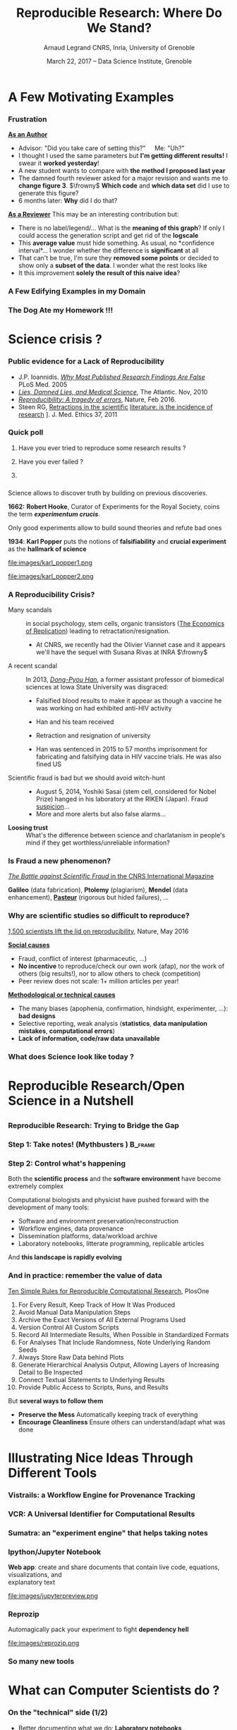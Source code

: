 #+TITLE:     Reproducible Research: Where Do We Stand?
#+AUTHOR:    Arnaud Legrand\newline CNRS, Inria, University of Grenoble
#+DATE: March 22, 2017 -- Data Science Institute, Grenoble
#+STARTUP: beamer overview indent
#+TAGS: noexport(n)
#+LaTeX_CLASS: beamer
#+LaTeX_CLASS_OPTIONS: [11pt,xcolor=dvipsnames,presentation]
# ,aspectratio=169
#+OPTIONS:   H:3 num:t toc:nil \n:nil @:t ::t |:t ^:nil -:t f:t *:t <:t
#+LATEX_HEADER: \let\AtBeginDocumentSav=\AtBeginDocument
#+LATEX_HEADER: \def\AtBeginDocument#1{}
#+LATEX_HEADER: \input{org-babel-style-preembule.tex}
#+LATEX_HEADER: \let\AtBeginDocument=\AtBeginDocumentSav

#+LATEX_HEADER: %\let\tmptableofcontents=\tableofcontents
#+LATEX_HEADER: %\def\tableofcontents{}
#+LATEX_HEADER:  \usepackage{color,soul}
#+LATEX_HEADER:  \definecolor{lightblue}{rgb}{1,.9,.7}
#+LATEX_HEADER:  \sethlcolor{lightblue}
#+LATEX_HEADER:  \let\hrefold=\href
#+LATEX_HEADER:  \renewcommand{\href}[2]{\hrefold{#1}{\SoulColor\hl{#2}}}
#+LATEX_HEADER: \newcommand{\muuline}[1]{\SoulColor\hl{#1}}
#+LATEX_HEADER: \makeatletter
#+LATEX_HEADER: \newcommand\SoulColor{%
#+LATEX_HEADER:   \let\set@color\beamerorig@set@color
#+LATEX_HEADER:   \let\reset@color\beamerorig@reset@color}
#+LATEX_HEADER: \makeatother
* A Few Motivating Examples
#+LaTeX: \input{org-babel-document-preembule.tex}
#+LaTeX: \begin{frame}{Outline}\tableofcontents\end{frame}
*** Naicken computation                                          :noexport:
#+tblname: naicken
| Type        | Count |
|-------------+-------|
| None        |   146 |
| Unspecified |    71 |
| Custom      |    43 |
| NS-2        |     8 |
| Chord-(SFS) |     7 |
| Javasim     |     2 |
| Peersim     |     2 |
| Aurora      |     1 |
| CSIM-19     |     1 |
| Modelnet    |     1 |
| Nab         |     1 |
| Narses      |     1 |
| Neurogrid   |     1 |
| P2PSim      |     1 |
| SOSS        |     1 |

#+begin_src R :results output graphics  :var df=naicken :file images/naicken.pdf :exports both :width 4 :height 4 :session
  library(ggplot2)
  df <- df[df$Type!="None",]
  df[!(df$Type %in% c("Unspecified","Custom","NS-2","Chord-(SFS)")),]$Type = "Other"
  df$Ratio = 100*df$Count / sum(df$Count)
  pie <- ggplot(df, aes(x = "", y = Ratio, fill = Type)) + 
         geom_bar(width = 1,  stat = "identity") + coord_polar(theta = "y") 
  pie + scale_fill_brewer(palette="Set1") + theme_bw() + ylab("") + xlab("") + 
        ggtitle("Simulator usage [Naicken06]")
#+end_src

#+RESULTS:
[[file:images/naicken.pdf]]

#+begin_src sh :results output :exports both
  pdfcrop images/naicken.pdf images/naicken.pdf
#+end_src

#+RESULTS:
: PDFCROP 1.38, 2012/11/02 - Copyright (c) 2002-2012 by Heiko Oberdiek.
: ==> 1 page written on `images/naicken.pdf'.
*** Frustration
#+BEGIN_LaTeX
\vspace{-1.2cm}
~\hspace{.85\linewidth}\includegraphics[height=2cm]{images/fuuu_plz.png}
\vspace{-.9cm}
#+END_LaTeX
_*As an Author*_
  - Advisor: "Did you take care of setting this?"\quad Me: "Uh?"
  - I thought I used the same parameters but *I'm getting different
    results!* I swear it *worked yesterday*!
  - A new student wants to compare with *the method I proposed last
    year*
  - The damned fourth reviewer asked for a major revision and wants me
    to *change figure 3*. $\frowny$ *Which code* and *which data set* did I use to
    generate this figure?
  - 6 months later: *Why* did I do that?
_*As a Reviewer*_ This may be an interesting contribution but:
  - There is no label/legend/... What is the *meaning of this graph*?
    If only I could access the generation script and get rid of the
    *logscale*
  - This *average value* must hide something. As usual, no *confidence
    interval*\dots I wonder whether the difference is *significant* at all
  - That can't be true, I'm sure they *removed some points* or decided
    to show only a *subset of the data*. I wonder what the rest looks
    like
  - It this improvement *solely the result of this naive idea*?
*** A Few Edifying Examples in my Domain
#+BEGIN_LaTeX
  \begin{columns}
    \begin{column}{.67\linewidth}
      \bottomcite{Naicken, Stephen \textit{et Al.}, \textit{Towards Yet
          Another Peer-to-Peer Simulator}, HET-NETs'06.}\medskip\\
      \small
      From 141 P2P sim.papers, 30\% use a custom tool, \alert{50\% don't report
      used tool}\\ \medskip

    \end{column}
    \begin{column}{.33\linewidth}
      \includegraphics[width=\linewidth]{images/naicken.pdf}
    \end{column}
  \end{columns}

  \bottomcite{Collberg, Christian \textit{et Al.}, 
     \href{http://reproducibility.cs.arizona.edu/v2/RepeatabilityTR.pdf}{\textit{Measuring Reproducibility in Computer Systems Research}},
    \url{http://reproducibility.cs.arizona.edu/}\qquad 2014,2015} 

  \begin{columns}
    \begin{column}{.5\linewidth}
      ~\hspace{-1.7em}\includegraphics[height=4.7cm]{images/repeatability_arizona.pdf}
    \end{column}
    \begin{column}{.5\linewidth}
      \small
      \begin{itemize}
      \item 8 ACM conferences ({\scriptsize ASPLOS'12, CCS'12, OOPSLA'12, OSDI'12,
        PLDI'12, SIGMOD'12, SOSP'11, VLDB'12}) and 5 journals
      \item Original study = 80\% of non reproducible work
      \item 
        $\text{EM}^{\text{no}}$= \alert{the code cannot be provided}
      \end{itemize}
    \end{column}
  \end{columns}
#+END_LaTeX

*** The Dog Ate my Homework !!!
#+BEGIN_LaTeX
  \vspace{-.4cm}
  \begin{multicols}{2}
    \begin{itemize}[<+->]
    \item \alert<.>{Versioning Problems}
    \item \alert<.>{Bad Backup Practices}
    \item \alert<.>{Code Will be Available Soon}
    \item \alert<.>{No Intention to Release}
    \item \alert<.>{Programmer Left}
    \item \alert<.>{Commercial Code}
    \item \alert<.>{Proprietary Academic Code}
    \item \alert<.>{Research vs. Sharing}
    \item<.-> ...
    \item<.-> ...
    \end{itemize}
  \end{multicols}
%  \vspace{-.5cm}

  \begin{block}{}
  \vspace{-.4cm}
  \begin{overlayarea}{\linewidth}{5cm}
      \small
      \only<1>{
        \begin{quote}
          Thanks for your interest in the implementation of our
          paper. The good news is that I was able to find some code. I
          am just \alert{hoping} that \alert{it} is a stable working
          version of the code, and \alert{matches the implementation we
            finally used for the paper}. Unfortunately, I have
          \alert{lost some data} when \alert{my laptop was stolen} last
          year. The bad news is that the code is not commented and/or
          clean.
        \end{quote}
        \begin{quote}
          Attached is the $\langle$system$\rangle$ source code of our
          algorithm. I’m \alert{not} very \alert{sure whether it is the
            final version of the code used in our paper}, but it should
          be at least 99\% close. Hope it will help.
        \end{quote}}%
      \only<2>{
        \begin{quote}
          Unfortunately, the server in which my implementation was
          stored had a \alert{disk crash in April and three disks
            crashed simultaneously}. While the help desk made
          significant effort to save the data, my entire implementation
          for this paper was not found.
        \end{quote}}
      \only<3>{
        \begin{quote}
          Unfortunately the
          current system is \alert{not mature enough at the moment}, so
          it’s not yet publicly available. We are actively working on a
          number of extensions and \alert{things are somewhat
            volatile}. However, once things stabilize we plan to release
          it to outside users. At that point, we would be happy to send
          you a copy.
        \end{quote}}%
      \only<4>{
        \begin{quote}
          I am afraid that the source code was never released. The code
          was \alert{never intended to be released so is not in any shape
            for general use}.
        \end{quote}}%
      \only<5>{
        \begin{quote}
          $\langle$STUDENT$\rangle$ was a graduate student in our
          program but \alert{he left a while back} so I am responding
          instead. For the paper we used a prototype that included many
          moving pieces that only $\langle$STUDENT$\rangle$ knew how to
          operate and we did not have the time to integrate them in a
          ready-to-share implementation before he left. Still, I hope
          you can build on the ideas/technique of the paper. 
        \end{quote}
        \begin{quote}
          Unfortunately, the author who has done most of the coding for
          this paper has \alert{passed away} and the code is no longer
          maintained.
        \end{quote}
      }%
      \only<6>{
        \begin{quote}
          Since this work has been done at $\langle$COMPANY$\rangle$
          \alert{we don't open-source code} unless there is a compelling
          business reason to do so. So unfortunately I don’t think we’ll
          be able to share it with you.
        \end{quote}
        \begin{quote}
          The code \alert{owned by $\langle$COMPANY$\rangle$}, and AFAIK
          the code is not open-source.  Your best bet is to reimplement
          :( Sorry.
        \end{quote}}%
      \only<7>{
        \begin{quote}
          Unfortunately, the $\langle$SYSTEM$\rangle$
          sources are \alert{not meant to be opensource} (the code is partially
          \alert{property of $\langle$UNIVERSITY 1$\rangle$,
            $\langle$UNIVERSITY 2$\rangle$ and $\langle$UNIVERSITY
            3$\rangle$.})

          If this will change I will let you know, albeit I do not
          think there is an intention to make the
          $\langle$SYSTEM$\rangle$ sources opensource in the near
          future.
        \end{quote}
        \begin{quote}
          If you're interested in obtaining the code, \alert{we only ask
            for a description of the research project} that the code
          will be used in (\alert{which may lead to some joint
            research}), and we also have a software license agreement
          that the University would need to sign.
        \end{quote}}
      \only<8>{
        \begin{quote}
          In the past when we attempted to share it, we found ourselves
          spending more time getting outsiders up to speed than on our
          own research. So \alert{I finally had to establish the policy
            that we will not provide the source code outside the group}.
        \end{quote}
      }
    \end{overlayarea}
  \end{block}
  \null\vspace{-.4cm}
#+END_LaTeX

* Science crisis ?
*** Références                                                   :noexport:
http://www.irisa.fr/metiss/gribonval/Talks/2014/Reproductibilite.pdf
- Everything we eat both causes and prevents cancer - ScienceAlert
- https://www.youtube.com/watch?v=0Rnq1NpHdmw
- http://soft-dev.org/events/bench16/
- http://calcul.math.cnrs.fr/spip.php?article268
- http://www.nature.com/news/reality-check-on-reproducibility-1.19961
- http://www.nature.com/news/1-500-scientists-lift-the-lid-on-reproducibility-1.19970
*** A vivid debate: Cholesterol and Statins                      :noexport:
#+BEGIN_CENTER
[[http://future.arte.tv/fr/cholesterol][Cholesterol: le grand bluff (Arte, 18/10/2016 @ 20h50)]]
#+END_CENTER

#+BEGIN_LaTeX
\begin{center}
  \includegraphics<1>[width=.8\linewidth]{images/arte_cholesterol_2.png}%
  \includegraphics<2>[width=.8\linewidth]{images/arte_cholesterol_1.png}
\end{center}
#+END_LaTeX
\pause
#+BEGIN_CENTER
"Careful" selection of data and influence from the industry $\frowny$
#+END_CENTER

*** Inconsistencies                                              :noexport:
What should we eat?\medskip

#+LaTeX: \begin{overlayarea}{\linewidth}{6.5cm}
\vfill
#+LaTeX:\only<1>{
#+BEGIN_CENTER
#+ATTR_LaTeX: :width .78\linewidth
[[file:images/junk_vs_healthy_food.jpg]]
#+END_CENTER
#+LaTeX:}\only<2>{\vspace{-1cm}
#+BEGIN_CENTER
#+ATTR_LaTeX: :width .7\linewidth
file:images/Medical_studies-05.0.png
#+END_CENTER
#+LaTeX:}
\vfill
#+LaTeX: \end{overlayarea}

[[http://ajcn.nutrition.org/content/early/2012/11/27/ajcn.112.047142.full.pdf][Is everything we eat associated with cancer? A systematic cookbook
review]], Schoenfeld and Ioannidis, /Amer. Jour. of Clinical
Nutrition/, 2013.
*** Public evidence for a Lack of Reproducibility
#+LaTeX: \begin{overlayarea}{\linewidth}{8cm}
#+LaTeX:   \vspace{-.6cm}
#+LaTeX:   \begin{overlayarea}{\linewidth}{0cm}
#+LaTeX:    \vspace{1cm}
#+LaTeX:    ~\hspace{-.05\linewidth}\includegraphics[width=1.1\linewidth]{images/reproducibility_crisis_headlines.pdf}
#+LaTeX:    \end{overlayarea}
#+LaTeX:    \begin{overlayarea}{\linewidth}{0cm}
#+LaTeX:    \vspace{1.3cm}
#+LaTeX:    \hspace{-1cm}\only<2>{\includegraphics[height=6.2cm]{images/john_oliver_science.png}}\newline
#+LaTeX:     \begin{overlayarea}{.7\linewidth}{0cm}
#+LaTeX:       ~\vspace{-2cm}
#+LaTeX:       \only<2>{\href{https://www.youtube.com/watch?v=0Rnq1NpHdmw}{Last Week Tonight with John Oliver:}}\newline
#+LaTeX:       \only<2>{\href{https://www.youtube.com/watch?v=0Rnq1NpHdmw}{Last Week Tonight with John Oliver:}}\newline
#+LaTeX:       \only<2>{\href{https://www.youtube.com/watch?v=0Rnq1NpHdmw}{Scientific Studies (HBO), May 2016}}
#+LaTeX:     \end{overlayarea}
#+LaTeX:    \end{overlayarea}\vspace{-.4cm}%
#+LaTeX:    \hbox{\hspace{-.05\linewidth}\begin{minipage}{1.1\linewidth}\small
- J.P. Ioannidis. /[[http://www.plosmedicine.org/article/info:doi/10.1371/journal.pmed.0020124][Why Most Published Research Findings Are False]]/ PLoS Med. 2005
- /[[http://mescal.imag.fr/membres/arnaud.legrand/teaching/2011/EP_lies.pdf][Lies, Damned Lies, and Medical Science]]/, The Atlantic. Nov, 2010
- [[http://www.nature.com/news/reproducibility-a-tragedy-of-errors-1.19264][/Reproducibility: A tragedy of errors/]], Nature, Feb 2016.
- Steen RG, [[http://dx.doi.org/10.1136/jme.2010.040923][Retractions in the scientific]] [[http://dx.doi.org/10.1136/jme.2010.040923][literature: is the
   incidence of research]] \newline [[http://dx.doi.org/10.1136/jme.2010.040923][fraud increasing?]]. J. Med. Ethics
  37, 2011
#+LaTeX:    \end{minipage}\hspace{-.2\linewidth}}
#+LaTeX: \end{overlayarea}
#+LaTeX: \vspace{-1cm}~\begin{flushright}\scriptsize \bf Courtesy V. Stodden, SC, 2015\end{flushright}%\hspace{.05\linewidth}\null

*** Quick poll
1. Have you ever tried to reproduce some research results ? \pause
2. Have you ever failed ? \pause

   #+BEGIN_LaTeX
   \begin{overlayarea}{\linewidth}{6cm}
     \includegraphics[width=.8\linewidth]{images/meinhardt_canum2016-17-pdfjam-crop.pdf}
   \end{overlayarea}
   \vspace{-1.2cm}~\begin{flushright}\scriptsize \bf Courtesy of Enric Meinhardt-Llopis, CANUM 2016\end{flushright}
   \pause
   #+END_LaTeX
3. 
   #+BEGIN_LaTeX
   \sethlcolor{white}\SoulColor\hl{Have you ever had trouble
   reproducing the work of one of your student (or even your own work
   \winkey)?}
   #+END_LaTeX
#+LaTeX: \sethlcolor{lightblue}
*** \scalebox{.95}{Reproducibility of experimental results is the hallmark of science}
#+BEGIN_LaTeX
\vspace{-.4em}
\begin{tabular}{@{\hspace{-1em}}c@{\hspace{-1em}}c@{\hspace{-.6em}}c@{}}
\includegraphics[height=4cm]{images/Newton.jpg}&
\begin{minipage}[b]{.6\linewidth}
  \begin{quote}
    What Descartes did was a good step. You have added much several ways [..]
    If I have seen further it is by standing on the shoulders of Giants.

    \hfill -- \textbf{Isaac Newton}, February \alert{1676}
  \end{quote}
  \begin{center}
    \uncover<2->{In a letter to his rival Robert Hooke} \medskip
  \end{center}
\end{minipage}&
\includegraphics[height=4cm]{images/Hooke.jpg}
\end{tabular}\hspace{-1em}%
#+END_LaTeX

#+BEGIN_CENTER
Science allows to discover truth by building on previous discoveries.
#+END_CENTER

\pause

*1662:* \textbf{Robert Hooke}, Curator of Experiments for the Royal Society, coins
the term */experimentum crucis/*.
#+BEGIN_CENTER
Only good experiments allow to build sound theories and refute bad
ones
#+END_CENTER
\pause

#+LaTeX: \begin{columns}
#+LaTeX:   \begin{column}{.77\linewidth}
*1934*: \textbf{Karl Popper} puts the notions of *falsifiability* and
*crucial experiment* as the *hallmark of science*
#+LaTeX:   \end{column}\begin{column}{.2\linewidth}
#+ATTR_LaTeX: :height 1.9cm
file:images/karl_popper1.png
#+ATTR_LaTeX: :height 1.9cm
file:images/karl_popper2.png
#+LaTeX:   \end{column}
#+LaTeX: \end{columns}
*** A Reproducibility Crisis?                                    :noexport:
#+LaTeX: \begin{overlayarea}{\linewidth}{7.6cm}\null\vspace{-.4cm}
*[[http://www.nytimes.com/2011/07/08/health/research/08genes.html][The Duke University scandal with scientific misconduct on lung
cancer]]*

\vspace{-.2cm}\small
- /Nature Medicine/ - 12, 1294 - 1300 (2006) *Genomic signatures to
  guide the use of chemotherapeutics*, by
  #+LaTeX: \bgroup\scriptsize
  Anil Potti and 16 other researchers from Duke University and
  University of South Florida
  #+LaTeX: \egroup\vspace{-.2cm}
- Major commercial labs licensed it and were about to start using it
  before two statisticians discovered and publicized its faults
  #+BEGIN_LaTeX
  \begin{block}{}\scriptsize
  Dr. Baggerly and Dr. Coombes found errors almost immediately. Some seemed careless — moving a row or a column over by one in a giant spreadsheet — while others seemed inexplicable. The Duke team shrugged them off as “clerical errors.”
  \end{block}

  \begin{block}{}\scriptsize
  The Duke researchers continued to publish papers on their genomic signatures in prestigious journals. Meanwhile, they started 3 trials using the work to decide which drugs to give patients.
  \end{block}
  #+END_LaTeX
- Retractions: January 2011. [[http://en.wikipedia.org/wiki/Anil_Potti][Ten papers that Potti coauthored in
  prestigious journals were retracted for varying reasons]]
  #+LaTeX: \hfill \scriptsize \bf Courtesy of Adam J. Richards

\vspace{-1.4em}
#+BEGIN_CENTER
*Loosing trust*: What's the difference between science and charlatanism
in people's mind if they get worthless/unreliable information?
#+END_CENTER
#+LaTeX: \end{overlayarea}
*** Definitely                                                   :noexport:
- \normalsize Similar scandals :: in social psychology, stem cells, organic
     transistors ([[https://papers.ssrn.com/sol3/papers.cfm?abstract_id=2908716][The Economics of Replication]]).
- A recent scandal ::
  In 2013, [[https://en.wikipedia.org/wiki/Dong-Pyou_Han][/Dong-Pyou Han/]], a former assistant professor of biomedical
     sciences at Iowa State University was disgraced:\footnotesize
  - Falsified blood results to make it appear as though a vaccine he was
    working on had exhibited anti-HIV activity
  - Han and his team received 
    #+LaTeX: $\approx \$19$ million from NIH
  - Retraction and resignation of university
  - Han was sentenced in 2015 to 57 months imprisonment for
    fabricating and falsifying data in HIV vaccine trials. He was also
    fined US 
    #+LaTeX: $\$7.2$ million!\pause
- \normalsize We should avoid witch-hunt :: 
  #+LaTeX: ~\footnotesize
  - August 5, 2014, Yoshiki Sasai (stem cell, considered for Nobel
    Prize) hanged in his laboratory at the RIKEN
    (Japan). Fraud _suspicion_...
  - In 1986, a young postdoctoral fellow at MIT accused her director,
    Thereza Imanishi-Kari, of falsifying the results of a study
    published in Cell and co-signed by the Nobel laureate David
    Baltimore. [..] Declared guilty, Univ. presidency resignation, and
    _finally cleared_. On hold carreer for ten years...
- \normalsize Scientific fraud is bad but let's be careful :: \footnotesize Have a look at the
     wikipedia [[https://en.wikipedia.org/wiki/Category:Academic_scandals][/list of academic scandals/]]. On a totally different
     aspect, do not forget to also have a look at the [[https://en.wikipedia.org/wiki/Plagiarism][/plagiarism/]] and
     [[https://en.wikipedia.org/wiki/Paper_generator][/paper generation/]] entries at [[https://hal.inria.fr/file/index/docid/713564/filename/TechReportV2.pdf][/having fun with h-index/]]
# #+BEGIN_CENTER
#    [[http://www.cnrs.fr/fr/pdf/cim/CIM36.pdf][/The Battle against Scientific Fraud/ in the CNRS International
#    Magazine]]
# #+END_CENTER
*** A Reproducibility Crisis?
- \normalsize Many scandals :: in social psychology, stem cells,
     organic transistors ([[https://papers.ssrn.com/sol3/papers.cfm?abstract_id=2908716][The Economics of Replication]]) leading to
     retractation/resignation.
  #+LaTeX: ~\footnotesize
  - At CNRS, we recently had the Olivier Viannet case and it appears
    we'll have the sequel with Susana Rivas at INRA $\frowny$
- \normalsize A recent scandal :: \normalsize 
  In 2013, [[https://en.wikipedia.org/wiki/Dong-Pyou_Han][/Dong-Pyou Han/]], a former assistant professor of biomedical
     sciences at Iowa State University was disgraced:\footnotesize
  - Falsified blood results to make it appear as though a vaccine he was
    working on had exhibited anti-HIV activity
  - Han and his team received 
    #+LaTeX: $\approx \$19$ million from NIH
  - Retraction and resignation of university
  - Han was sentenced in 2015 to 57 months imprisonment for
    fabricating and falsifying data in HIV vaccine trials. He was also
    fined US 
    #+LaTeX: $\$7.2$ million!\pause
- \normalsize Scientific fraud is bad but we should avoid witch-hunt :: 
  #+LaTeX: ~\footnotesize
  - August 5, 2014, Yoshiki Sasai (stem cell, considered for Nobel
    Prize) hanged in his laboratory at the RIKEN
    (Japan). Fraud _suspicion_...
  - More and more alerts but also false alarms...
  # - In 1986, a young postdoctoral fellow at MIT accused her director,
  #   Thereza Imanishi-Kari, of falsifying the results of a study
  #   published in Cell and co-signed by the Nobel laureate David
  #   Baltimore. [..] Declared guilty, Univ. presidency resignation, and
  #   _finally cleared_. On hold carreer for ten years...
- \normalsize \bf Loosing trust :: \normalsize What's the difference
     between science and charlatanism in people's mind if they get
     worthless/unreliable information?

# #+BEGIN_CENTER
#    [[http://www.cnrs.fr/fr/pdf/cim/CIM36.pdf][/The Battle against Scientific Fraud/ in the CNRS International
#    Magazine]]
# #+END_CENTER
*** Is Fraud a new phenomenon?
\vspace{-1.3em}
#+BEGIN_CENTER
   [[http://www.cnrs.fr/fr/pdf/cim/CIM36.pdf][/The Battle against Scientific Fraud/ in the CNRS International
   Magazine]]
#+END_CENTER
#+BEGIN_LaTeX
\vspace{-.6em}
\begin{columns}
  \begin{column}{.4\linewidth}
    \includegraphics[width=\linewidth]{images/CNRS_CIM_36_biomed_fraud.png}
  \end{column}
  \begin{column}{.6\linewidth}
    
    \begin{center}
      \includegraphics[width=.7\linewidth]{images/CNRS_CIM_36_scientists.pdf}
    \end{center}
    \vspace{-1em}
#+END_LaTeX
\textbf{Galileo} (data fabrication), \textbf{Ptolemy} (plagiarism),
\textbf{Mendel} (data enhancement), [[http://lascienceenfraude.blogspot.fr/2012/05/limposture-de-pasteur.html][\bf Pasteur]] (rigorous but hided
failures), ...
#+BEGIN_LaTeX
    \end{column}
  \end{columns}
#+END_LaTeX
*** Why are scientific studies so difficult to reproduce?
#+BEGIN_LaTeX
\vspace{-.7cm}
\null\hspace{-.2cm}\hbox{
\begin{columns}
  \begin{column}{.4\linewidth}
    \begin{overlayarea}{\linewidth}{8cm}
      \includegraphics[scale=.21]{images/reproducibility-graphic-online2.jpg}\\
      \includegraphics[scale=.21]{images/reproducibility-graphic-online3.jpg}
      % \includegraphics<3>[scale=.25]{images/reproducibility-graphic-online4.jpg}%
      % \includegraphics<4>[scale=.25]{images/reproducibility-graphic-online5.jpg}
    \end{overlayarea}
  \end{column}\hspace{-.2cm}%
  \begin{column}{.66\linewidth}\begin{overlayarea}{\linewidth}{8cm}\vspace{-.7em}
#+END_LaTeX
[[http://www.nature.com/news/1-500-scientists-lift-the-lid-on-reproducibility-1.19970][1,500 scientists lift the lid on reproducibility]], Nature, May 2016

\normalsize _*Social causes*_ \small
- Fraud, conflict of interest (pharmaceutic, \dots)
- *No incentive* to reproduce/check our own work (afap), nor the
  work of others (big results!), nor to allow others to check
  (competition)
- Peer review does not scale: 1+ million articles per year!
_*Methodological or technical causes*_ \small
- The many biases (apophenia, confirmation, hindsight,
  experimenter, ...): *bad designs*
- Selective reporting, weak analysis (*statistics*, *data manipulation
  mistakes*, *computational errors*)
- *Lack of information, code/raw data unavailable*  

#+BEGIN_LaTeX
    \end{overlayarea}
  \end{column}
\end{columns}}
#+END_LaTeX
*** What does Science look like today ?
#+BEGIN_LaTeX
\vspace{-.8cm}
\begin{tabular}{@{\hspace{-3em}}c@{\hspace{-1em}}}
\includegraphics<+>[page=2,width=1.2\linewidth]{pdf_sources/2011-amp-reproducible-research.pdf}%
\includegraphics<+>[page=3,width=1.2\linewidth]{pdf_sources/2011-amp-reproducible-research.pdf}
\includegraphics<+>[page=4,width=1.2\linewidth]{pdf_sources/2011-amp-reproducible-research.pdf}
\includegraphics<+>[page=5,width=1.2\linewidth]{pdf_sources/2011-amp-reproducible-research.pdf}
\includegraphics<+>[page=6,width=1.2\linewidth]{pdf_sources/2011-amp-reproducible-research.pdf}
\end{tabular}
\vspace{-3cm}~\begin{flushright}\scriptsize \bf Courtesy of Juliana
  Freire (AMP Workshop on Reproducible research, 2011)\end{flushright}
#+END_LaTeX

# \includeslidesJF{2-7}
* What about Computer Science ?                                    :noexport:
#+LaTeX: \begin{frame}{Outline}\tableofcontents[current]\end{frame}
*** Defining Computer Science (Dowek and others)                 :noexport:
#+BEGIN_LaTeX
\begin{columns}[t]
  \begin{column}{.5\linewidth}
#+END_LaTeX
_Computing_
- A *science*: Science of artificial... but not only
- A *technology*, an industry (Hardware, software, network,
  services,...)
- *Applications*: increasing area
  - Scientific impact: computational science (simulation), /big data/
  - Social impact: numerical/Information society
#+BEGIN_LaTeX
  \end{column}\pause
  \begin{column}{.5\linewidth}
#+END_LaTeX
_Computer Science_

*Concepts* \small\vspace{-.5em}
  - \textbf{Information}: Representation, communication, compression,...\vspace{-.5em}
  - \textbf{Algorithm}: Operative process\vspace{-.5em}
  - \textbf{Programming Language}: link between levels of abstraction\vspace{-.5em}
  - \textbf{Architecture} (Computing Engine): abstraction of the physical world\vspace{-.5em}
  - \textbf{Human in the loop}
\normalsize *Methods*: \small Back and forth between theory and experimentation.
  Automatic abstraction transform. Self-generated tools.
#+BEGIN_LaTeX
  \end{column}
\end{columns}\medskip
#+END_LaTeX

*** All this is about Natural Sciences. Should we care ?

_Computer Science_ is young and inherits from _Mathematics_, _Engineering_,
_Nat. Sciences_, _Linguistic_, \dots\bigskip

Purely theoretical scientists whose practice is close to mathematics
may not be concerned (can't publish a math article without
releasing the proofs).

#+BEGIN_QUOTE
Computer science is not more related to computers than Astronomy to
telescopes\vspace{-.6em}
\flushright              -- Dijkstra
#+END_QUOTE

Right, why should we care about computers? They are *deterministic*
machines after all, right?  \winkey \medskip

\textbf{Model $\neq$ Reality}. Although designed and built by human
beings, computer systems are *so complex* that mistakes easily slip
in...
*** Experimenting with computers
#+BEGIN_LaTeX
\begin{tabular}{@{\hspace{-1em}}cc@{\hspace{-1em}}}
  \alert{Machines are \uline{real}!} & 
  \alert{Machines are \uline{complicated}} \vspace{.2cm}\\
  {\parbox{.5\linewidth}{\includegraphics[width=\linewidth]{images/shouting_in_the_data_center.jpg}}} &
 % \begin{overlayarea}{.5\linewidth}{1cm}
   {\parbox{.5\linewidth}{\vspace{-1cm}\includegraphics[width=\linewidth]{images/asplos09-producing-data_fig1.pdf}}}
 % \end{overlayarea}
\\
  \scalebox{.9}{\small \href{https://www.youtube.com/watch?v=tDacjrSCeq4}{Brendan Gregg: Shouting in the data center}}
  &\begin{minipage}{.5\linewidth}\small
#+END_LaTeX

  \vspace{-.7cm}Mytkowicz et al. *[[http://doi.acm.org/10.1145/1508284.1508275][Producing wrong data without doing anything
  obviously wrong]]!* ACM SIGPLAN Not. 44(3), March 2009 

#+BEGIN_LaTeX
  \end{minipage}
\end{tabular}\medskip
#+END_LaTeX

*Our reality evolves!!!* The hardware keeps evolving so most results on
old platforms quickly become obsolete (although, we keep building on
such results \winkey).
- We need to regularly revisit and allow others to build on our work!
 
*** Computer performance ? Well, I design algorithms!

- "Real" problems are all NP-hard, Log-APX, etc.

- Real workload = +NP-completeness proof widgets+, regularities and
  properties (difficult to formally state but that should be exploited)

Algorithms are evaluated on particular *workloads* that impact \\
both their running time and the quality of the solutions\pause 


*Machine Learning*:  [[http://www.economist.com/news/briefing/21588057-scientists-think-science-self-correcting-alarming-degree-it-not-trouble][Trouble at the lab]], The Economist 2013

  #+BEGIN_QUOTE
    According to some estimates, three-quarters of published scientific
    papers in the field of machine learning are bunk because of this
    "overfitting". \hfill -- Sandy Pentland (MIT)
  #+END_QUOTE
#+LaTeX: \begin{flushright}\vspace{-3.6cm}\includegraphics[width=.13\linewidth]{images/Sandy-Pentland.jpg}\end{flushright}\vspace{1cm}
\pause 

*Image Processing*: [[http://mescal.imag.fr/membres/arnaud.legrand/research/meinhardt_canum2016.pdf][True horror stories]], E. Meinhardt-Llopis, CANUM 2016
#+LaTeX: \begin{columns}\begin{column}{.6\linewidth}
- /The proposed multigrid algorithm converges to the solution of the
  problem in O(N)/ using biharmonic functions
- Surprisingly, our naive multi-scale Gauss-Seidel converges much
  faster\pause
#+LaTeX: \end{column}\begin{column}{.4\linewidth}
  #+LaTeX: \includegraphics[width=\linewidth]{images/meinhardt_canum2016_workload.pdf}
#+LaTeX: \end{column}\end{columns}
  
*** All I care about is the algorithm output
Did I mention we have *parallel machines* nowadays? $\winkey$

#+BEGIN_LaTeX
\begin{overlayarea}{\linewidth}{7cm}
  \begin{center}
    \includegraphics<+>[width=.9\linewidth, page=13]{pdf_sources/langlois.pdf}%
    \includegraphics<+>[width=.9\linewidth, page=14]{pdf_sources/langlois.pdf}%
    \includegraphics<+>[width=.9\linewidth, page=15]{pdf_sources/langlois.pdf}%
    \includegraphics<+>[width=.9\linewidth, page=16]{pdf_sources/langlois.pdf}%
    \includegraphics<+>[width=.9\linewidth, page=17]{pdf_sources/langlois.pdf}%
    \includegraphics<+>[width=.9\linewidth, page=18]{pdf_sources/langlois.pdf}%
    \includegraphics<+>[width=.9\linewidth, page=19]{pdf_sources/langlois.pdf}%
    \includegraphics<+>[width=.9\linewidth, page=20]{pdf_sources/langlois.pdf}%
    \includegraphics<+>[width=.9\linewidth, page=21]{pdf_sources/langlois.pdf}%
    \includegraphics<+>[width=.9\linewidth, page=22]{pdf_sources/langlois.pdf}%
    \includegraphics<+>[width=.9\linewidth, page=23]{pdf_sources/langlois.pdf}%
    \includegraphics<+>[width=.9\linewidth, page=24]{pdf_sources/langlois.pdf}%
    \includegraphics<+>[width=.9\linewidth, page=25]{pdf_sources/langlois.pdf}%
    \includegraphics<+>[width=.9\linewidth, page=26]{pdf_sources/langlois.pdf}%
    \includegraphics<+>[width=.9\linewidth, page=27]{pdf_sources/langlois.pdf}%
    \includegraphics<+>[width=.9\linewidth, page=28]{pdf_sources/langlois.pdf}%
    \only<+>{
      \begin{flushright}
        \includegraphics[height=4cm]{images/langlois_malpasset.png}\vspace{-4cm}
      \end{flushright}\bigskip
      \begin{flushleft}
        These numerical issues can become \\ quite harmful in real use
        cases.
      \end{flushleft}
      \vspace{1cm}
          TABLE 1.1: Reproducibility failure of the Malpasset test case

      \begin{tabular}{c|c|c|c}
        & The sequential run & a 64 procs run & a 128 procs run \\\hline
        depth H & 0.3500122E-01 & 0.2\alert{748817}E-01 & 0.\alert{1327634}E-01 \\\hline
        velocity U & 0.4029747E-02 & 0.4\alert{935279}E-02 & 0.4\alert{512116}E-02 \\\hline
        velocity V & 0.7570773E-02 & 0.\alert{3422730}E-02 & 0.75\alert{45233}E-02
      \end{tabular}}
  \end{center}
  \only<.>{
  {\bf \alert{Numerical reproducibility?}}: Approximations in the model, in
  in the algorithm, in its implementation, in its execution. \medskip

  The whole chain needs to be revisited.}
\end{overlayarea}
\begin{flushright}\scriptsize Courtesy of P. Langlois and R. Nheili\end{flushright}
#+END_LaTeX
* Reproducible Research/Open Science in a Nutshell
#+LaTeX: \begin{frame}{Outline}\tableofcontents[current]\end{frame}
** 
*** Reproducible Research: Trying to Bridge the Gap
#+BEGIN_LaTeX
  \hbox{\hspace{-.05\linewidth}%
  \includegraphics<1>[width=1.07\linewidth]{fig/author_reader_rr_1.fig}%
  \includegraphics<2>[width=1.07\linewidth]{fig/author_reader_rr_2.fig}%
  \includegraphics<3>[width=1.07\linewidth]{fig/author_reader_rr_3.fig}%
  \includegraphics<4>[width=1.07\linewidth]{fig/author_reader_rr_4.fig}%
  \hspace{-.05\linewidth}}
\vspace{-.4cm}
\begin{flushright}
{\scriptsize {\textbf{Inspired by Roger D. Peng's lecture on reproducible research, May 2014}}}
\end{flushright}
#+END_LaTeX
*** Step 1: Take notes! (Mythbusters \textcolor{black}{\winkey})    :B_frame:
    :PROPERTIES:
    :BEAMER_env: frame
    :BEAMER_OPT: plain
    :END:

#+BEGIN_LaTeX
\begin{overlayarea}{\linewidth}{0cm}
\vspace{-4cm}
\hbox{\hspace{-.1\linewidth}\includegraphics[width=1.2\linewidth,height=9cm]{images/remember_kids.jpg}}
\end{overlayarea}
#+END_LaTeX
*** Step 2: Control what's happening
Both the *scientific process* and the *software environment* have become
extremely complex
#+LaTeX: \vspace{-1.8em}
#+LaTeX: \begin{flushright}\includegraphics[width=.7\linewidth]{images/phdcomic.pdf}\end{flushright}
#+LaTeX: \vspace{-1.4em}

Computational biologists and physicist have pushed forward with the
development of many tools:
- Software and environment preservation/reconstruction
- Workflow engines, data provenance
- Dissemination platforms, data/workload archive
- Laboratory notebooks, litterate programming, replicable articles

And *this landscape is rapidly evolving*
*** \scalebox{.95}{Step 3: Reproducibility? What Are We Talking About Exactly?}
#+BEGIN_LaTeX
\vspace{-.6em}
\begin{overlayarea}{\linewidth}{9cm}
\hbox{\hspace{-.05\linewidth}\includegraphics[page=5,width=1.1\linewidth]{pdf_sources/sumatra_amp2011.pdf}}

\vspace{-3.5cm}
\begin{flushleft}
  Note that the \textbf{terminology varies} (repeatition, replication, reproduction, reuse, corroboration, ...)
\end{flushleft}
\begin{flushright}
  {\scriptsize Courtesy of Andrew Davison (AMP Workshop on Reproducible research)}
\end{flushright}
\end{overlayarea}
#+END_LaTeX
*** And in practice: remember the value of data
#+LaTeX: \vspace{-.2em}
[[https://www.authorea.com/users/3/articles/3410/_show_article][Ten Simple Rules for Reproducible Computational Research]], PlosOne
#+LaTeX: \vspace{-.2em}
\small
1. For Every Result, Keep Track of How It Was Produced
2. Avoid Manual Data Manipulation Steps
3. Archive the Exact Versions of All External Programs Used
4. Version Control All Custom Scripts
5. Record All Intermediate Results, When Possible in Standardized Formats
6. For Analyses That Include Randomness, Note Underlying Random Seeds
7. Always Store Raw Data behind Plots
8. Generate Hierarchical Analysis Output, Allowing Layers of
   Increasing Detail to Be Inspected
9. Connect Textual Statements to Underlying Results
10. Provide Public Access to Scripts, Runs, and Results
\normalsize

But *several ways to follow them*
#+LaTeX: \vspace{-.7em}\begin{multicols}{2}
- \textbf{Preserve the Mess}\newline
  \scriptsize Automatically keeping track of everything
- \normalsize\textbf{Encourage Cleanliness}\newline
  \scriptsize  Ensure others can understand/adapt what was done
#+LaTeX: \end{multicols}
* Illustrating Nice Ideas Through Different Tools
#+LaTeX: \begin{frame}{Outline}\tableofcontents[current]\end{frame}
*** Vistrails: a Workflow Engine for Provenance Tracking
#+BEGIN_LaTeX
\vspace{-2.1em}
\begin{overlayarea}{\linewidth}{9cm}
\hbox{\hspace{-.1\linewidth}%
%\includegraphics<+>[page=14,width=1.1\linewidth]{pdf_sources/2011-amp-reproducible-research.pdf}%
\includegraphics<+>[page=15,width=1.2\linewidth]{pdf_sources/2011-amp-reproducible-research.pdf}%
}

\vspace{-2.5cm}
\begin{flushright}
  {\scriptsize Courtesy of Juliana Freire (AMP Workshop on
    Reproducible research)}
\end{flushright}
\end{overlayarea}
#+END_LaTeX
*** VCR: A Universal Identifier for Computational Results
#+BEGIN_LaTeX
\vspace{-.6em}
\begin{overlayarea}{\linewidth}{9cm}
\hbox{\hspace{-.05\linewidth}%
\includegraphics<+>[page=76,width=1.1\linewidth]{pdf_sources/amp-ver1MATAN.pdf}%
\includegraphics<+>[page=78,width=1.1\linewidth]{pdf_sources/amp-ver1MATAN.pdf}%
\includegraphics<+>[page=113,width=1.1\linewidth]{pdf_sources/amp-ver1MATAN.pdf}%
\includegraphics<+>[page=26,width=1.1\linewidth]{pdf_sources/amp-ver1MATAN.pdf}%
}

\vspace{-2cm}
\begin{flushright}
  {\scriptsize Courtesy of Matan Gavish and David Donoho (AMP Workshop on
    Reproducible research)}
\end{flushright}
\end{overlayarea}
#+END_LaTeX 
*** Sumatra: an "experiment engine" that helps taking notes
#+BEGIN_LaTeX
\vspace{-.6em}
\begin{overlayarea}{\linewidth}{9cm}
\hbox{\hspace{-.05\linewidth}%
\includegraphics<+>[page=35,width=1.1\linewidth]{pdf_sources/sumatra_amp2011.pdf}%
\includegraphics<+>[page=39,width=1.1\linewidth]{pdf_sources/sumatra_amp2011.pdf}%
\includegraphics<+>[page=40,width=1.1\linewidth]{pdf_sources/sumatra_amp2011.pdf}%
\includegraphics<+>[page=46,width=1.1\linewidth]{pdf_sources/sumatra_amp2011.pdf}%
}

\vspace{-2cm}
\begin{flushright}
  {\scriptsize Courtesy of Andrew Davison (AMP Workshop on
    Reproducible research)}
\end{flushright}
\end{overlayarea}
#+END_LaTeX
*** Ipython/Jupyter Notebook
*Web app*: create and share documents that contain live code, equations,
visualizations, and \\
explanatory text\vspace{-2.8em}
#+LaTeX: \begin{flushright}
#+ATTR_LaTeX: :width .93\linewidth
file:images/jupyterpreview.png
#+LaTeX: \end{flushright}
*** Reprozip
Automagically pack your experiment to fight *dependency hell*
#+BEGIN_CENTER
#+ATTR_LaTeX: :width .93\linewidth
file:images/reprozip.png
#+END_CENTER
*** So many new tools
#+BEGIN_LaTeX
\vspace{-.6em}
\begin{overlayarea}{\linewidth}{9cm}
\hbox{\hspace{-.05\linewidth}%
\includegraphics[page=13,width=1.1\linewidth]{pdf_sources/DavisFeb132014-STODDEN.pdf}%
}
\vspace{-1.5cm}
\begin{flushright}
  {\scriptsize {\textbf{Courtesy of Victoria Stodden (UC Davis, Feb 13, 2014)}}}
\end{flushright}
\vspace{.6cm}
And also: \textbf{Org-Mode \smiley}, \textbf{Figshare}, \textbf{Zenodo}, \textbf{ActivePapers \smiley}, \textbf{Elsevier executable paper \frowny}, ...
\end{overlayarea}
#+END_LaTeX 

* What can Computer Scientists do ?
#+LaTeX: \begin{frame}{Outline}\tableofcontents[current]\end{frame}
*** On the "technical" side (1/2)
- Better _documenting_ what we do: *Laboratory notebooks*
  - Literate programming is great for analysis, and reproducible
    articles but does not go well yet with conducting experiments
    and workflows
  - A real adoption of such practice requires more storage and the
    ability to navigate in such information
- Better _software engineering_ practice: Public releases, *devops
  approach*
  - Moving/evolving technology. Preservation ? Adoption ?
  - Should not slow down research
- Fighting against _software/data degradation_: *Software Heritage*,
  zenodo
  - Challenges: multiple! exploitation, navigation, storage, \dots
  #+BEGIN_LaTeX
  \hspace{-1cm}\includegraphics[height=3cm]{images/SH_picture1.pdf}%
  \includegraphics[height=1.6cm]{images/SH_picture2.pdf}%
  #+END_LaTeX
*** On the "technical" side (2/2)
- Better _experimental practice and platforms_: *FIT IoT-lab, G5K* are
  world leading experimental infrastructures; rely on standard simulators
  (*SimGrid, NS3*)
  - Maintenance cost, keeping in pace with technology, practices for
    prototype platforms, control, sharing of experimental conditions
    with others, experimental engines
  #+BEGIN_LaTeX
  \hspace{-1.5cm}\includegraphics[height=4cm]{images/fit_picture.png}%
  \includegraphics[height=4cm]{images/g5k_picture.png}%
  \includegraphics[height=4cm]{images/g5k_picture2.jpg}
  #+END_LaTeX
- _Workload sharing_, repositories.
  - Storage, evolving workload, cleaning/curating data, meta data to
    know how to use it, anonymization
*** On the "social" side
Slight *cultural changes* in our *relation to publication* and *daily
practice*

- Changing *our _social model_ to favor adoption of better practice*
  - Artifact evaluation, open reviews, ... (e.g., IPOL, *ReScience*)
  - Promote a different model
- *Learning* is the essence of our work. $\leadsto$ _*Train*_ our
  researchers and *students*
  - Better teaching/understanding of statistics, experimental
    practice, design of experiments

\hspace{2cm} _It's up to us. \textbf{We} should \textbf{care} and \textbf{take the lead}_\medskip


_Main benefit:_
  - *Higher confidence* in our work $\leadsto$ definite *competitive
    advantage* \medskip
  - Our research becomes *sound*, *deeper*, *auditable*, *more visible*,
    *reusable*, \dots \bigskip
*** Webinars: Learning by Doing
# for i in `find /home/alegrand/Work/Documents/Enseignements/RR_webinars/ -name 'video_thn.png'` ; do cp $i `echo $i | sed -e 's/.*webinars\///' -e 's/\/.*/.png/'`; done
#+BEGIN_CENTER
\null\vspace{-1.5em}Many different tools/approaches developed in
various communities\vspace{-.2em}
#+END_CENTER

#+LaTeX: ~\hspace{-1em}\begin{overlayarea}{\linewidth}{6.3cm}\begin{columns}\begin{column}{.3\linewidth}\footnotesize\vspace{-.5cm}
1. Replicable article
2. Logging your activity
3. Logging and backing up your data
4. Organizing your data
5. Mastering your environment
6. Controlling your experiments
7. Making your data/code/article available
8. Publication modes
9. Artifact Evaluation
#+LaTeX: \end{column}\begin{column}{.7\linewidth}
#+BEGIN_LaTeX
\null{\small\vspace{-1em}
\begin{tabular}{@{}c@{}c@{}}
  \includegraphics[height=2.3cm]{images/webinars/1_replicable_article_laboratory_notebook.png}
  &
  \includegraphics[height=2.3cm]{images/webinars/2_controling_your_environment.png} \\
  \href{http://github.com/alegrand/RR_webinars/blob/master/1_replicable_article_laboratory_notebook/index.org}{Litterate programming} &
  \href{https://github.com/alegrand/RR_webinars/blob/master/2_controling_your_environment/index.org}{Controling your environment} \medskip\\
  \includegraphics[height=2.3cm]{images/webinars/3_numerical_reproducibility.png}
  &
  \includegraphics[height=2.3cm]{images/webinars/4_logging_and_backing_up_your_work.png}\\
  \href{https://github.com/alegrand/RR_webinars/blob/master/3_numerical_reproducibility/index.org}{Numerical reproducibility} &
  \href{https://github.com/alegrand/RR_webinars/blob/master/4_logging_and_backing_up_your_work/index.org}{Logging and backing up}
\end{tabular}
}
#+END_LaTeX
#+LaTeX: \end{column}\end{columns}\end{overlayarea}

 
#+BEGIN_CENTER
  #+LaTeX: \vspace{-.4em}
  #+LaTeX: \href{https://github.com/alegrand/RR_webinars/blob/master/README.org}{https://github.com/alegrand/RR\_webinars}
#+END_CENTER

*** What Next ?                                                  :noexport:
#+BEGIN_CENTER
  _It's up to us. \textbf{We} should care_
#+END_CENTER

- Our research should be *auditable*

- *Cultural changes* in our *relation to publication and daily practice*

- *Learning* is the essence of our work $\leadsto$ *Train* our researchers
  and *students*
  # to use better tools, better research methodology,
  # statistics/design of experiments, performance evaluation, ...


\textbf{Next webinars:} in October 2016
#+BEGIN_CENTER
  #+LaTeX: \vspace{-.4em}
  #+LaTeX: \href{https://github.com/alegrand/RR_webinars/blob/master/README.org}{https://github.com/alegrand/RR\_webinars}
#+END_CENTER

\pause

_Testimony_: it's definitely *more efficient* and *more satisfying*

Need more incentive ?
- Changes in *funding agency* requirements
- Changes in journal/conferences *publication requirements*

#+BEGIN_CENTER
  _\textbf{We} should take the lead on such topics_
#+END_CENTER

*** What Next ?                                                  :noexport:
#+BEGIN_LaTeX
\vspace{-.1cm}
\begin{overlayarea}{\linewidth}{1cm}
  \begin{flushright}
    \includegraphics[width=.3\linewidth]{images/meinhardt_canum2016-17-pdfjam-crop.pdf}\hspace{-.5cm}
  \end{flushright}
\end{overlayarea}
#+END_LaTeX


\hspace{2cm} _It's up to us. \textbf{We} should \textbf{care} and \textbf{take the lead}_\bigskip



*Learning* is the essence of our work\newline \null\hspace{2cm}
$\leadsto$ *Train* our researchers and *students* \bigskip
  # to use better tools, better research methodology,
  # statistics/design of experiments, performance evaluation, ...

  - Slight *cultural changes* in our *relation to publication* and *daily
    practice*\medskip
  - *Higher confidence* in our (students) work $\leadsto$ definite
    *competitive advantage* \medskip
  - Our research will become *sound*, *deeper*, *auditable*, *more visible*,
    *reusable*, \dots \bigskip

\textbf{Next webinars:} in October 2016
#+BEGIN_CENTER
  #+LaTeX: \vspace{-.4em}
  #+LaTeX: \href{https://github.com/alegrand/RR_webinars/blob/master/README.org}{https://github.com/alegrand/RR\_webinars}
#+END_CENTER
